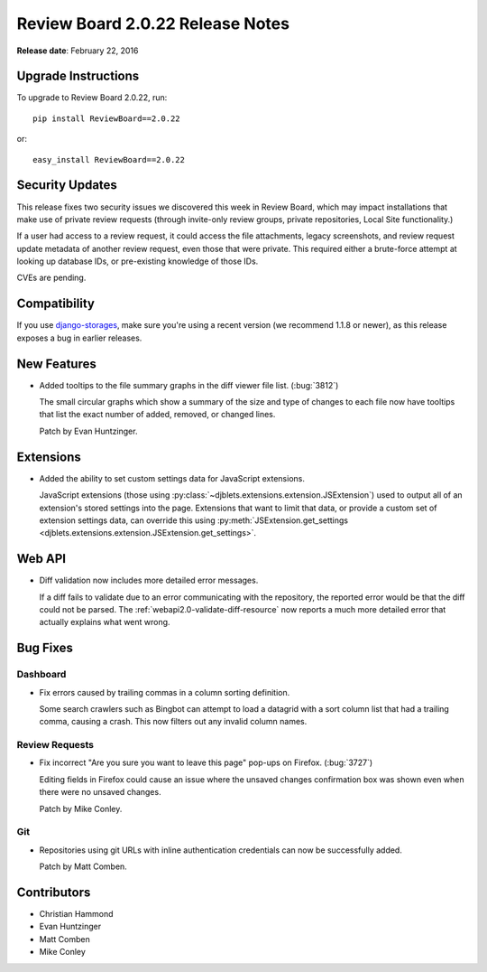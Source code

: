 =================================
Review Board 2.0.22 Release Notes
=================================

**Release date**: February 22, 2016


Upgrade Instructions
====================

To upgrade to Review Board 2.0.22, run::

    pip install ReviewBoard==2.0.22

or::

    easy_install ReviewBoard==2.0.22


Security Updates
================

This release fixes two security issues we discovered this week in Review
Board, which may impact installations that make use of private review requests
(through invite-only review groups, private repositories, Local Site
functionality.)

If a user had access to a review request, it could access the file
attachments, legacy screenshots, and review request update metadata of another
review request, even those that were private. This required either a
brute-force attempt at looking up database IDs, or pre-existing knowledge of
those IDs.

CVEs are pending.


Compatibility
=============

If you use django-storages_, make sure you're using a recent version (we
recommend 1.1.8 or newer), as this release exposes a bug in earlier releases.

.. _django-storages: https://django-storages.readthedocs.org/en/latest/


New Features
============

* Added tooltips to the file summary graphs in the diff viewer file list.
  (:bug:`3812`)

  The small circular graphs which show a summary of the size and type of
  changes to each file now have tooltips that list the exact number of added,
  removed, or changed lines.

  Patch by Evan Huntzinger.


Extensions
==========

* Added the ability to set custom settings data for JavaScript extensions.

  JavaScript extensions (those using
  :py:class:`~djblets.extensions.extension.JSExtension`) used to output all of
  an extension's stored settings into the page. Extensions that want to limit
  that data, or provide a custom set of extension settings data, can override
  this using :py:meth:`JSExtension.get_settings
  <djblets.extensions.extension.JSExtension.get_settings>`.


Web API
=======

* Diff validation now includes more detailed error messages.

  If a diff fails to validate due to an error communicating with the
  repository, the reported error would be that the diff could not be parsed.
  The :ref:`webapi2.0-validate-diff-resource` now reports a much more detailed
  error that actually explains what went wrong.


Bug Fixes
=========

Dashboard
---------

* Fix errors caused by trailing commas in a column sorting definition.

  Some search crawlers such as Bingbot can attempt to load a datagrid with a
  sort column list that had a trailing comma, causing a crash. This now
  filters out any invalid column names.


Review Requests
---------------

* Fix incorrect "Are you sure you want to leave this page" pop-ups on Firefox.
  (:bug:`3727`)

  Editing fields in Firefox could cause an issue where the unsaved changes
  confirmation box was shown even when there were no unsaved changes.

  Patch by Mike Conley.


Git
---

* Repositories using git URLs with inline authentication credentials can now be
  successfully added.

  Patch by Matt Comben.


Contributors
============

* Christian Hammond
* Evan Huntzinger
* Matt Comben
* Mike Conley
